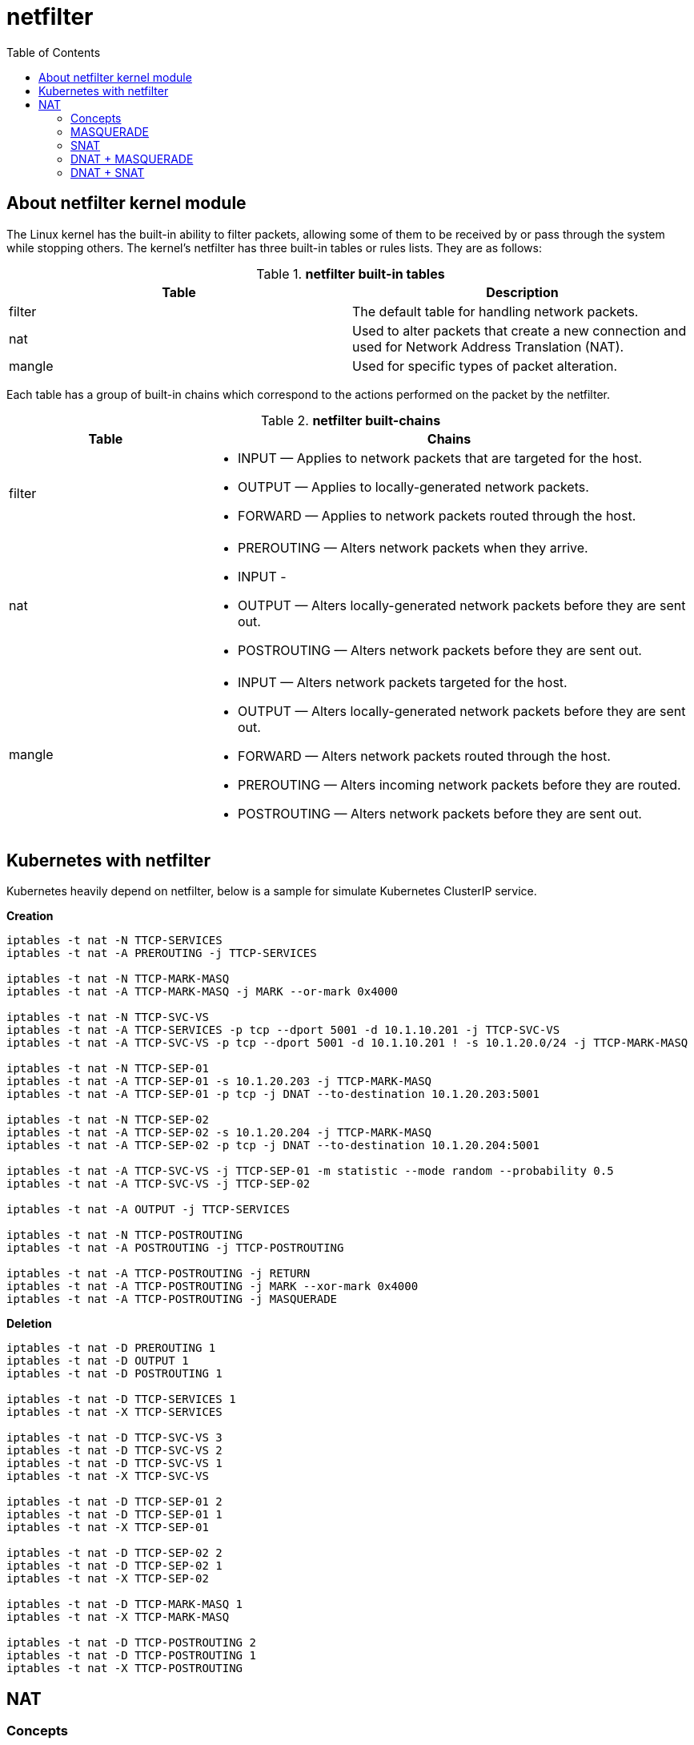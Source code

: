 = netfilter
:toc: manual

== About netfilter kernel module

The Linux kernel has the built-in ability to filter packets, allowing some of them to be received by or pass through the system while stopping others. The kernel's netfilter has three built-in tables or rules lists. They are as follows:

.*netfilter built-in tables*
|===
|Table |Description

|filter
|The default table for handling network packets.

|nat
|Used to alter packets that create a new connection and used for Network Address Translation (NAT).

|mangle 
|Used for specific types of packet alteration.
|===

Each table has a group of built-in chains which correspond to the actions performed on the packet by the netfilter.

.*netfilter built-chains*
[cols="2,5a"]
|===
|Table |Chains

|filter
|

* INPUT — Applies to network packets that are targeted for the host.
* OUTPUT — Applies to locally-generated network packets.
* FORWARD — Applies to network packets routed through the host.

|nat
|

* PREROUTING — Alters network packets when they arrive.
* INPUT - 
* OUTPUT — Alters locally-generated network packets before they are sent out.
* POSTROUTING — Alters network packets before they are sent out.

|mangle
|

* INPUT — Alters network packets targeted for the host.
* OUTPUT — Alters locally-generated network packets before they are sent out.
* FORWARD — Alters network packets routed through the host.
* PREROUTING — Alters incoming network packets before they are routed.
* POSTROUTING — Alters network packets before they are sent out.

|===

== Kubernetes with netfilter

Kubernetes heavily depend on netfilter, below is a sample for simulate Kubernetes ClusterIP service.

[source, bash]
.*Creation*
----
iptables -t nat -N TTCP-SERVICES
iptables -t nat -A PREROUTING -j TTCP-SERVICES

iptables -t nat -N TTCP-MARK-MASQ
iptables -t nat -A TTCP-MARK-MASQ -j MARK --or-mark 0x4000

iptables -t nat -N TTCP-SVC-VS
iptables -t nat -A TTCP-SERVICES -p tcp --dport 5001 -d 10.1.10.201 -j TTCP-SVC-VS 
iptables -t nat -A TTCP-SVC-VS -p tcp --dport 5001 -d 10.1.10.201 ! -s 10.1.20.0/24 -j TTCP-MARK-MASQ 

iptables -t nat -N TTCP-SEP-01
iptables -t nat -A TTCP-SEP-01 -s 10.1.20.203 -j TTCP-MARK-MASQ 
iptables -t nat -A TTCP-SEP-01 -p tcp -j DNAT --to-destination 10.1.20.203:5001

iptables -t nat -N TTCP-SEP-02
iptables -t nat -A TTCP-SEP-02 -s 10.1.20.204 -j TTCP-MARK-MASQ 
iptables -t nat -A TTCP-SEP-02 -p tcp -j DNAT --to-destination 10.1.20.204:5001

iptables -t nat -A TTCP-SVC-VS -j TTCP-SEP-01 -m statistic --mode random --probability 0.5
iptables -t nat -A TTCP-SVC-VS -j TTCP-SEP-02

iptables -t nat -A OUTPUT -j TTCP-SERVICES

iptables -t nat -N TTCP-POSTROUTING
iptables -t nat -A POSTROUTING -j TTCP-POSTROUTING

iptables -t nat -A TTCP-POSTROUTING -j RETURN
iptables -t nat -A TTCP-POSTROUTING -j MARK --xor-mark 0x4000
iptables -t nat -A TTCP-POSTROUTING -j MASQUERADE
----

[source, bash]
.*Deletion*
----
iptables -t nat -D PREROUTING 1
iptables -t nat -D OUTPUT 1
iptables -t nat -D POSTROUTING 1

iptables -t nat -D TTCP-SERVICES 1
iptables -t nat -X TTCP-SERVICES

iptables -t nat -D TTCP-SVC-VS 3
iptables -t nat -D TTCP-SVC-VS 2
iptables -t nat -D TTCP-SVC-VS 1
iptables -t nat -X TTCP-SVC-VS

iptables -t nat -D TTCP-SEP-01 2
iptables -t nat -D TTCP-SEP-01 1
iptables -t nat -X TTCP-SEP-01

iptables -t nat -D TTCP-SEP-02 2
iptables -t nat -D TTCP-SEP-02 1
iptables -t nat -X TTCP-SEP-02

iptables -t nat -D TTCP-MARK-MASQ 1
iptables -t nat -X TTCP-MARK-MASQ

iptables -t nat -D TTCP-POSTROUTING 2
iptables -t nat -D TTCP-POSTROUTING 1
iptables -t nat -X TTCP-POSTROUTING 
----

== NAT

=== Concepts

*Three scenarios of NAT*

* *Outbond to internet* - you has single public IP address from your ISP vendor, but you have bunch of servers that need to connect to internet, only replies to packets with this IP address as source address  will return to you.
* *Multiple Servers* - you use one IP address to access multiple servers, Sometimes you want to change where packets heading into your network will go. Frequently this is because (as above), you have only one IP address, but you want people to be able to get into the boxes behind the one with the `real' IP address. If you rewrite the destination of incoming packets, you can manage this. This type of NAT was called port-forwarding under previous versions of Linux.
* *Transparent Proxying* - Sometimes you want to pretend that each packet which passes through your Linux box is destined for a program on the Linux box itself. This is used to make transparent proxies: a proxy is a program which stands between your network and the outside world, shuffling communication between the two. The transparent part is because your network won't even know it's talking to a proxy, unless of course, the proxy doesn't work.
  
*Two types of NAT*

* *Source NAT (SNAT)* - alter the source address of the first packet.
* *Destination NAT (DNAT)* - alter the destination address of the first packet

=== MASQUERADE

If the public IP address is dynamically allocated, then MASQUERADE can be used.

[source, bash]
----
iptables -t nat -A POSTROUTING -s 10.1.20.0/24 -o ens33 -j MASQUERADE
----

10.1.10.202 as internet service, 10.1.10.201 as gateway, 10.1.20.203 as internel client.

image:img/iptables-MASQUERADE.png[]

NOTE: MASQUERADE is used while public IP address is dynamically allocated, in this scenario, 10.1.10.201 is dynamically allocated.

=== SNAT

If the public IP address is mannually assigned, then the SNAT could be use to supply same ability like MASQUERADE.

[source, bash]
----
iptables -t nat -A POSTROUTING -o ens33 -s 10.1.20.0/24 -j SNAT --to 10.1.10.201
----

image:img/iptables-SNAT.png[]

=== DNAT + MASQUERADE 

Gateway hidden the server, 10.1.10.202 as a client to access the hidden server via 10.1.10.201 exposed endpoint 10.1.10.201:50050.

[source, bash]
----
iptables -t nat -A PREROUTING -p tcp -i ens33 -s 10.1.10.0/24 -d 10.1.10.201 --dport 50050 -j DNAT --to 10.1.20.203:5001
iptables -t nat -A POSTROUTING -s 10.1.10.0/24 -o ens34 -j MASQUERADE
----

image:img/iptables-DNAT-MASQUERADE.png[]

=== DNAT + SNAT

Gateway hidden the server, the intranet gateway IP address is assigned manually, 10.1.10.202 as a client to access the hidden server via 10.1.10.201 exposed endpoint 10.1.10.201:50050.

[source, bash]
----
iptables -t nat -A PREROUTING -p tcp -i ens33 -s 10.1.10.0/24 -d 10.1.10.201 --dport 50050 -j DNAT --to 10.1.20.203:5001
iptables -t nat -A POSTROUTING -o ens34 -s 10.1.10.0/24 -j SNAT --to 10.1.20.201
----

image:img/iptables-DNAT-SNAT.png[]


